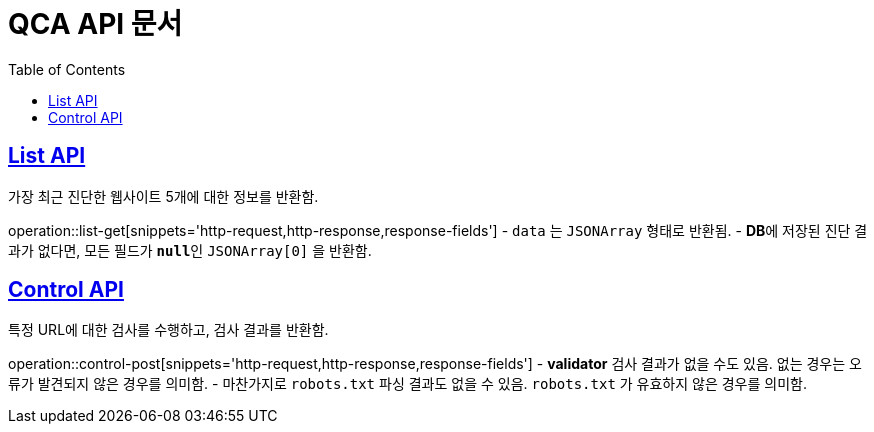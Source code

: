 = QCA API 문서
:doctype: book
:icons: font
:source-highlighter: highlightjs
:toc: left
:toclevels: 2
:sectlinks:

[[List-API]]
== List API
가장 최근 진단한 웹사이트 5개에 대한 정보를 반환함.

operation::list-get[snippets='http-request,http-response,response-fields']
- `data` 는 `JSONArray` 형태로 반환됨.
- **DB**에 저장된 진단 결과가 없다면, 모든 필드가 **`null`**인 `JSONArray[0]` 을 반환함.

[[Control-API]]
== Control API
특정 URL에 대한 검사를 수행하고, 검사 결과를 반환함.

operation::control-post[snippets='http-request,http-response,response-fields']
- **validator** 검사 결과가 없을 수도 있음. 없는 경우는 오류가 발견되지 않은 경우를 의미함.
- 마찬가지로 `robots.txt` 파싱 결과도 없을 수 있음. `robots.txt` 가 유효하지 않은 경우를 의미함.